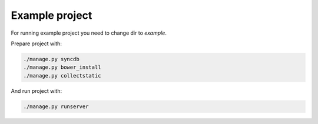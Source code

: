 ***************
Example project
***************

For running example project you need to change dir to `example`.

Prepare project with:

.. code-block:: bash

    ./manage.py syncdb
    ./manage.py bower_install
    ./manage.py collectstatic

And run project with:

.. code-block:: bash

    ./manage.py runserver
